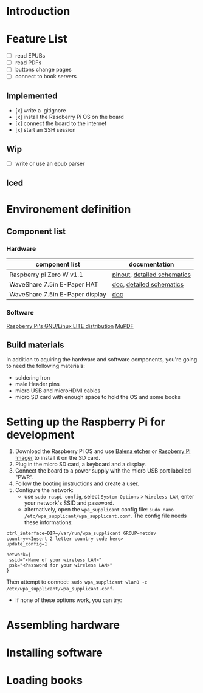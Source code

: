 * Introduction

* Feature List
- [ ] read EPUBs
- [ ] read PDFs
- [ ] buttons change pages
- [ ] connect to book servers


** Implemented
- [x] write a .gitignore
- [x] install the Rasoberry Pi OS on the board
- [x] connect the board to the internet
- [x] start an SSH session

** Wip
- [ ] write or use an epub parser
  
** Iced



* Environement definition
** Component list
*** Hardware
   |---------------------------------+-----------------------------|
   | component list                  | documentation               |
   |---------------------------------+-----------------------------|
   | Raspberry pi Zero W v1.1        | [[https://cdn.sparkfun.com/assets/learn_tutorials/6/7/6/PiZero_1.pdf][pinout]], [[https://datasheets.raspberrypi.com/rpizero/raspberry-pi-zero-w-reduced-schematics.pdf][detailed schematics]] |
   | WaveShare 7.5in E-Paper HAT     | [[https://www.waveshare.com/wiki/7.5inch_e-Paper_HAT_Manual#Working_With_Raspberry_Pi][doc]], [[https://files.waveshare.com/upload/8/87/E-Paper-Driver-HAT-Schematic.pdf][detailed schematics]]    |
   | WaveShare 7.5in E-Paper display | [[https://www.waveshare.com/wiki/7.5inch_e-Paper_HAT_Manual#Working_With_Raspberry_Pi][doc]]                         |

*** Software
    [[https://www.raspberrypi.com/software/operating-systems/][Raspberry Pi's GNU/Linux LITE distribution]]
    [[https://mupdf.readthedocs.io/en/latest/quick-start-guide.html#][MuPDF]]

** Build materials
   In addition to aquiring the hardware and software components,
   you're going to need the following materials:

   - soldering Iron
   - male Header pins
   - micro USB and microHDMI cables
   - micro SD card with enough space to hold the OS and some books


* Setting up the Raspberry Pi for development

1. Download the Raspberry Pi OS and use [[https://etcher.balena.io/][Balena etcher]] or [[https://www.raspberrypi.com/software/][Raspberry Pi Imager]] to install it on the SD card.
2. Plug in the micro SD card, a keyboard and a display.
3. Connect the board to a power supply with the micro USB port labelled "PWR".
4. Follow the booting instructions and create a user.
5. Configure the network:
   - use src_shell{sudo raspi-config}, select src_shell{System Options} > src_shell{Wireless LAN}, enter your network's SSID and password.
   - alternatively, open the src_shell{wpa_supplicant} config file: src_shell{sudo nano /etc/wpa_supplicant/wpa_supplicant.conf}.
     The config file needs these informations:
#+BEGIN_SRC shell
ctrl_interface=DIR=/var/run/wpa_supplicant GROUP=netdev
country=<Insert 2 letter country code here>
update_config=1

network={
 ssid="<Name of your wireless LAN>"
 psk="<Password for your wireless LAN>"
}
#+END_SRC
     Then attempt to connect: src_shell{sudo wpa_supplicant wlan0 -c /etc/wpa_supplicant/wpa_supplicant.conf}.
   - If none of these options work, you can try:

     
* Assembling hardware



* Installing software



* Loading books






